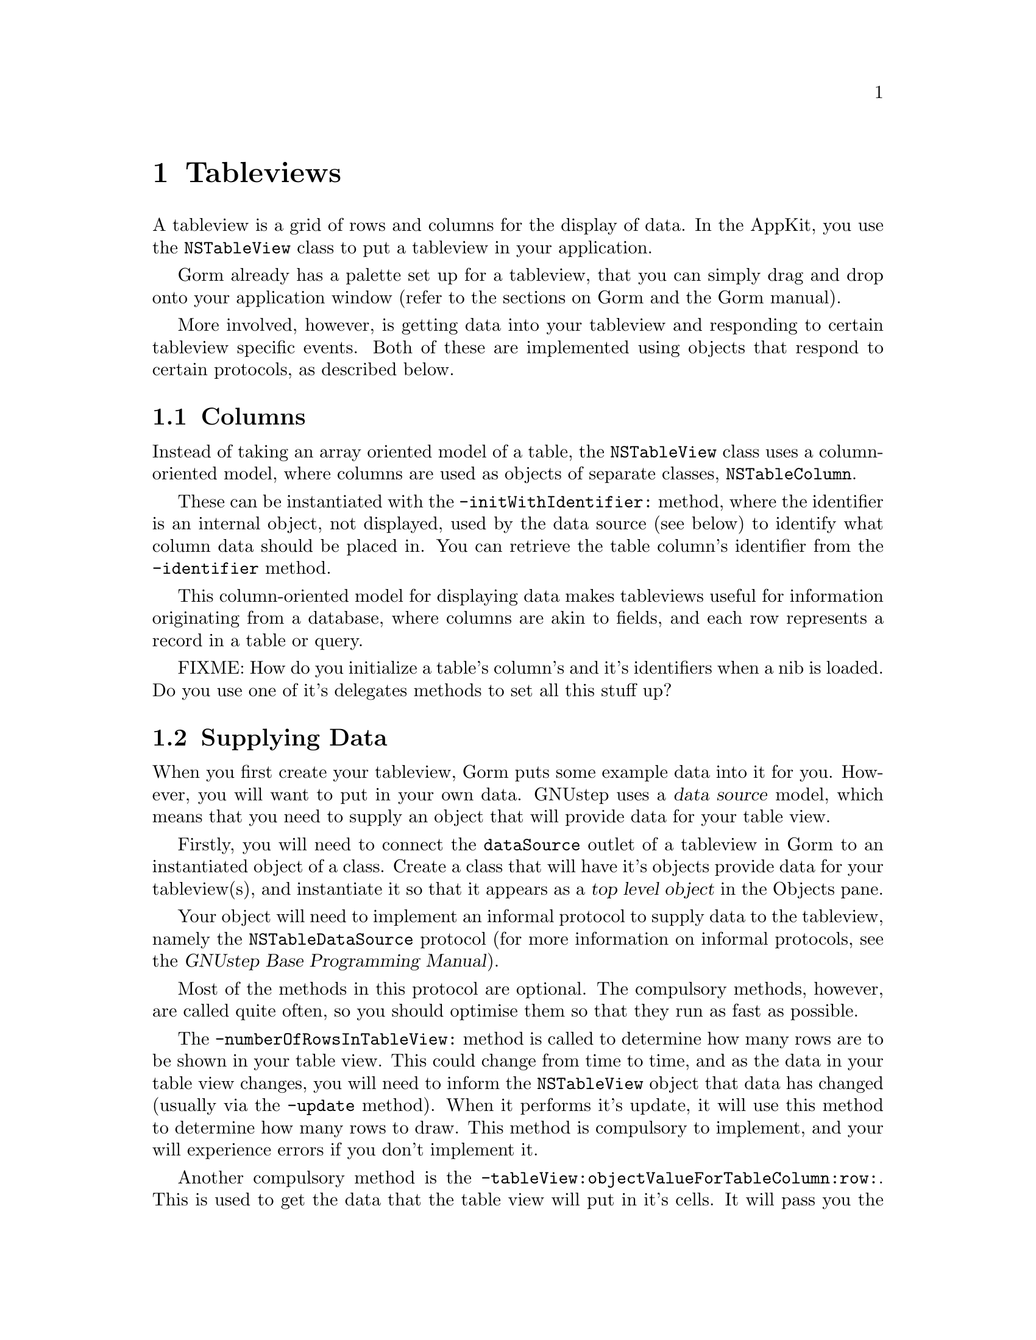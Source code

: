 @c    GNUstep AppKit Guide
@c
@c    Copyright (c)  2005-2006  Christopher Armstrong.
@c
@c    Permission is granted to copy, distribute and/or modify this document
@c    under the terms of the GNU Free Documentation License, Version 1.2
@c    with no Invariant Sections, no Front-Cover Texts, and no Back-Cover Texts.
@c    A copy of the license is included in the section entitled "GNU
@c    Free Documentation License".
@c
@c This documentation is provided on an "AS IS" BASIS, WITHOUT WARRANTY
@c OF ANY KIND, EITHER EXPRESS OR IMPLIED, INCLUDING, BUT NOT LIMITED
@c TO, THE IMPLIED WARRANTIES OF MERCHANTABILITY AND FITNESS FOR A
@c PARTICULAR PURPOSE. THE ENTIRE RISK AS TO THE QUALITY AND USEFULNESS
@c OF THE DOCUMENTATION IS WITH YOU (THE LICENSEE). IN NO EVENT WILL THE COPYRIGHT
@c HOLDERS BE LIABLE FOR DAMAGES, INCLUDING ANY DIRECT, INDIRECT,
@c SPECIAL, GENERAL, INCIDENTAL OR CONSEQUENTIAL DAMAGES ARISING OUT OF
@c THE USE OR INABILITY TO USE THIS DOCUMENTATION (INCLUDING BUT NOT
@c LIMITED TO LOSS OF DATA, USE, OR PROFITS; PROCUREMENT OF SUBSTITUTE
@c GOODS AND SERVICES; OR BUSINESS INTERUPTION) HOWEVER CAUSED, EVEN
@c IF ADVISED OF THE POSSIBILITY OF SUCH DAMAGE.

@node tableview
@chapter Tableviews
@anchor{Tableviews}
@cindex tableview, definition
@cindex controls, tableviews
A tableview is a grid of rows and columns for the display of data. In the AppKit, you use the @code{NSTableView} class to put a tableview in your application.

Gorm already has a palette set up for a tableview, that you can simply drag and drop onto your application window (refer to the sections on Gorm and the Gorm manual).

More involved, however, is getting data into your tableview and responding to certain tableview specific events. Both of these are implemented using objects that respond to certain protocols, as described below.

@section Columns
@cindex tableview, columns
Instead of taking an array oriented model of a table, the @code{NSTableView} class uses a column-oriented model, where columns are used as objects of separate classes, @code{NSTableColumn}. 

These can be instantiated with the @code{-initWithIdentifier:} method, where the identifier is an internal object, not displayed, used by the data source (see below) to identify what column data should be placed in. You can retrieve the table column's identifier from the @code{-identifier} method.

This column-oriented model for displaying data makes tableviews useful for information originating from a database, where columns are akin to fields, and each row represents a record in a table or query.

FIXME: How do you initialize a table's column's and it's identifiers when a nib is loaded. Do you use one of it's delegates methods to set all this stuff up?

@section Supplying Data
@cindex tableview, data source
When you first create your tableview, Gorm puts some example data into it for you. However, you will want to put in your own data. GNUstep uses a @dfn{data source} model, which means that you need to supply an object that will provide data for your table view.

Firstly, you will need to connect the @code{dataSource} outlet of a tableview in Gorm to an instantiated object of a class. Create a class that will have it's objects provide data for your tableview(s), and instantiate it so that it appears as a @dfn{top level object} in the Objects pane.

@cindex protocols, NSTableDataSource
Your object will need to implement an informal protocol to supply data to the tableview, namely the @code{NSTableDataSource} protocol (for more information on informal protocols, see the @cite{GNUstep Base Programming Manual}).

Most of the methods in this protocol are optional. The compulsory methods, however, are called quite often, so you should optimise them so that they run as fast as possible.

The @code{-numberOfRowsInTableView:} method is called to determine how many rows are to be shown in your table view. This could change from time to time, and as the data in your table view changes, you will need to inform the @code{NSTableView} object that data has changed (usually via the @code{-update} method). When it performs it's update, it will use this method to determine how many rows to draw. This method is compulsory to implement, and your will experience errors if you don't implement it.

Another compulsory method is the @code{-tableView:objectValueForTableColumn:row:}. This is used to get the data that the table view will put in it's cells. It will pass you the table column that the cell appears in, the cell's row, and the associated tableview. The method returns an object to be displayed in the relevant cell; this object is usually a string.

Note that if the data to be displayed in a tableview changes, it has no way of knowing if and when it has changed. For this reason, you need to call @code{-update} manually on the tableview to force it to redisplay. Only then will it again invoke the methods above on your data source.

If you want your tableview to be editable, you will need to implement the @code{-tableView:setObjectValue: forTableColumn:row:} method. You use this to update your internal representation of what is displayed in the table view to the user.

Both these methods supply a reference to a tableview as well, so the same object (or objects of the same class) can be used as a data source for more than one tableview (e.g. across many documents, or for many tables in a database).

You can setup your tableview to accept drop operations. It must implement @code{-tableView:writeRows:toPasteboard:}. This method is called first, and is asking you to write the data in the specified rows to the specified pasteboard. This method should return @var{YES} to authorise the drop, or @var{NO} to reject it.
More methods that can be implemented to provide information to the tableview during a drop operation include @code{-tableView:acceptDrop:row:dropOperation:} and @code{-tableView:validateDrop: proposedRow:proposedDropOperation:} methods. These are used to validate and accept drop operations, where the latter is called to validate a potential drop operation, the former just before a validated drop operation is about to take place. 

If the data in your data source changes for any reason, e.g. the action of a user, you must notify the tableview. You could do this by calling @code{-reloadData} on the tableview object, which you can reference by an outlet on your application's controller class (or otherwise).

@section Delegates
@cindex tableview, delegates
@cindex protocols, NSTableViewDelegate
Tableviews support a delegate for catching certain events in the lifetime of an @code{NSTableView} object. You will need to implement the informal @code{NSTableViewDelegate} protocol. This is different from the data source - you implement a delegate if you wish to catch tableview specific events created by the user.

@section Notifications

A tableview many post notifications to indicate changes to it (that otherwise are not sent to the delegate) such as user selection changes or the reordering of columns or rows.


